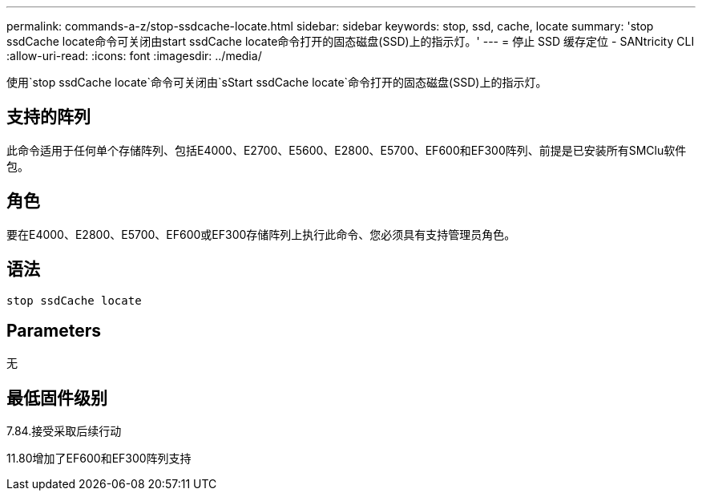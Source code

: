 ---
permalink: commands-a-z/stop-ssdcache-locate.html 
sidebar: sidebar 
keywords: stop, ssd, cache, locate 
summary: 'stop ssdCache locate命令可关闭由start ssdCache locate命令打开的固态磁盘(SSD)上的指示灯。' 
---
= 停止 SSD 缓存定位 - SANtricity CLI
:allow-uri-read: 
:icons: font
:imagesdir: ../media/


[role="lead"]
使用`stop ssdCache locate`命令可关闭由`sStart ssdCache locate`命令打开的固态磁盘(SSD)上的指示灯。



== 支持的阵列

此命令适用于任何单个存储阵列、包括E4000、E2700、E5600、E2800、E5700、EF600和EF300阵列、前提是已安装所有SMClu软件包。



== 角色

要在E4000、E2800、E5700、EF600或EF300存储阵列上执行此命令、您必须具有支持管理员角色。



== 语法

[source, cli]
----
stop ssdCache locate
----


== Parameters

无



== 最低固件级别

7.84.接受采取后续行动

11.80增加了EF600和EF300阵列支持

